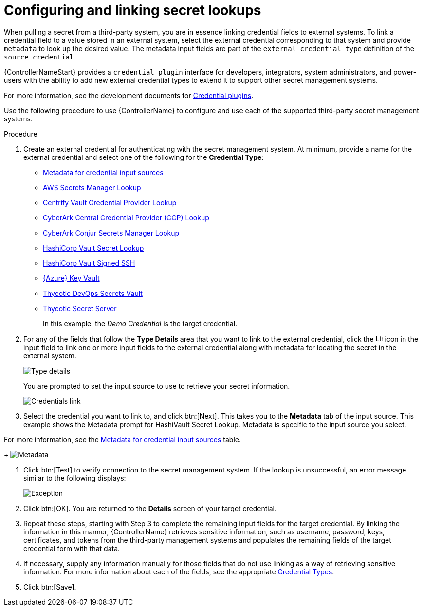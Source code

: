 [id="proc-controller-configure-secret-lookups"]

= Configuring and linking secret lookups

When pulling a secret from a third-party system, you are in essence linking credential fields to external systems. 
To link a credential field to a value stored in an external system, select the external credential corresponding to that system and provide `metadata` to look up the desired value. The metadata input fields are part of the `external credential type` definition of the `source credential`.

{ControllerNameStart} provides a `credential plugin` interface for developers, integrators, system administrators, and power-users with the ability to add new external credential types to extend it to support other secret management systems. 

For more information, see the development documents for
link:https://github.com/ansible/awx/blob/devel/docs/credentials/credential_plugins.md[Credential plugins].

Use the following procedure to use {ControllerName} to configure and use each of the supported third-party secret management systems.

.Procedure
. Create an external credential for authenticating with the secret management system. At minimum, provide a name for the external credential and select one of the following for the *Credential Type*:
+
* xref:ref-controller-metadata-credential-input[Metadata for credential input sources]
* xref:ref-aws-secrets-manager-lookup[AWS Secrets Manager Lookup]
* xref:ref-centrify-vault-lookup[Centrify Vault Credential Provider Lookup]
* xref:ref-cyberark-ccp-lookup[CyberArk Central Credential Provider (CCP) Lookup]
* xref:ref-cyberark-conjur-lookup[CyberArk Conjur Secrets Manager Lookup]
* xref:ref-hashicorp-vault-lookup[HashiCorp Vault Secret Lookup]
* xref:ref-hashicorp-signed-ssh[HashiCorp Vault Signed SSH]
* xref:ref-azure-key-vault-lookup[{Azure} Key Vault]
* xref:ref-thycotic-devops-vault[Thycotic DevOps Secrets Vault]
* xref:ref-thycotic-secret-server[Thycotic Secret Server]
+
In this example, the _Demo Credential_ is the target credential.

. For any of the fields that follow the *Type Details* area that you want to link to the external credential, click the image:leftkey.png[Link,15,15] icon in the input field to link one or more input fields to the external credential along with metadata for locating the secret in the external system. 
+
image:type-details.png[Type details]
+
You are prompted to set the input source to use to retrieve your secret information.
+
image:credentials-link-credential-prompt.png[Credentials link]

. Select the credential you want to link to, and click btn:[Next]. 
This takes you to the *Metadata* tab of the input source. 
This example shows the Metadata prompt for HashiVault Secret Lookup. 
Metadata is specific to the input source you select. 

For more information, see the xref:ref-controller-metadata-credential-input[Metadata for credential input sources] table.
+
image:credentials-link-metadata-prompt.png[Metadata]

. Click btn:[Test] to verify connection to the secret management system. 
If the lookup is unsuccessful, an error message similar to the following displays:
+
image:credentials-link-metadata-test-error.png[Exception]

. Click btn:[OK]. 
You are returned to the *Details* screen of your target credential. 
. Repeat these steps, starting with Step 3 to complete the remaining input fields for the target credential. 
By linking the information in this manner, {ControllerName} retrieves sensitive information, such as username, password, keys, certificates, and tokens from the third-party management systems and populates the remaining fields of the target credential form with that data.
. If necessary, supply any information manually for those fields that do not use linking as a way of retrieving sensitive information. 
For more information about each of the fields, see the appropriate xref:ref-controller-credential-types[Credential Types].
. Click btn:[Save].




